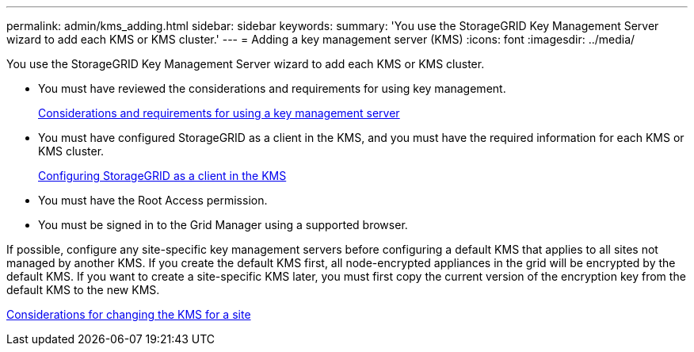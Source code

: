 ---
permalink: admin/kms_adding.html
sidebar: sidebar
keywords: 
summary: 'You use the StorageGRID Key Management Server wizard to add each KMS or KMS cluster.'
---
= Adding a key management server (KMS)
:icons: font
:imagesdir: ../media/

[.lead]
You use the StorageGRID Key Management Server wizard to add each KMS or KMS cluster.

* You must have reviewed the considerations and requirements for using key management.
+
xref:kms_considerations_and_requirements.adoc[Considerations and requirements for using a key management server]

* You must have configured StorageGRID as a client in the KMS, and you must have the required information for each KMS or KMS cluster.
+
xref:kms_configuring_storagegrid_as_client.adoc[Configuring StorageGRID as a client in the KMS]

* You must have the Root Access permission.
* You must be signed in to the Grid Manager using a supported browser.

If possible, configure any site-specific key management servers before configuring a default KMS that applies to all sites not managed by another KMS. If you create the default KMS first, all node-encrypted appliances in the grid will be encrypted by the default KMS. If you want to create a site-specific KMS later, you must first copy the current version of the encryption key from the default KMS to the new KMS.

xref:kms_considerations_for_changing_for_site.adoc[Considerations for changing the KMS for a site]
